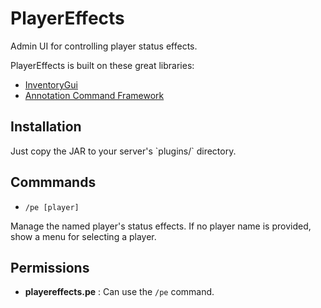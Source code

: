
* PlayerEffects

Admin UI for controlling player status effects.

[[./screenshot.png]]

PlayerEffects is built on these great libraries:

- [[https://github.com/Phoenix616/InventoryGui][InventoryGui]]
- [[https://github.com/aikar/commands][Annotation Command Framework]]

** Installation

Just copy the JAR to your server's `plugins/` directory.

** Commmands

- =/pe [player]=

Manage the named player's status effects. If no player name is provided, show a menu for selecting a player.

** Permissions

- *playereffects.pe* : Can use the =/pe= command.
